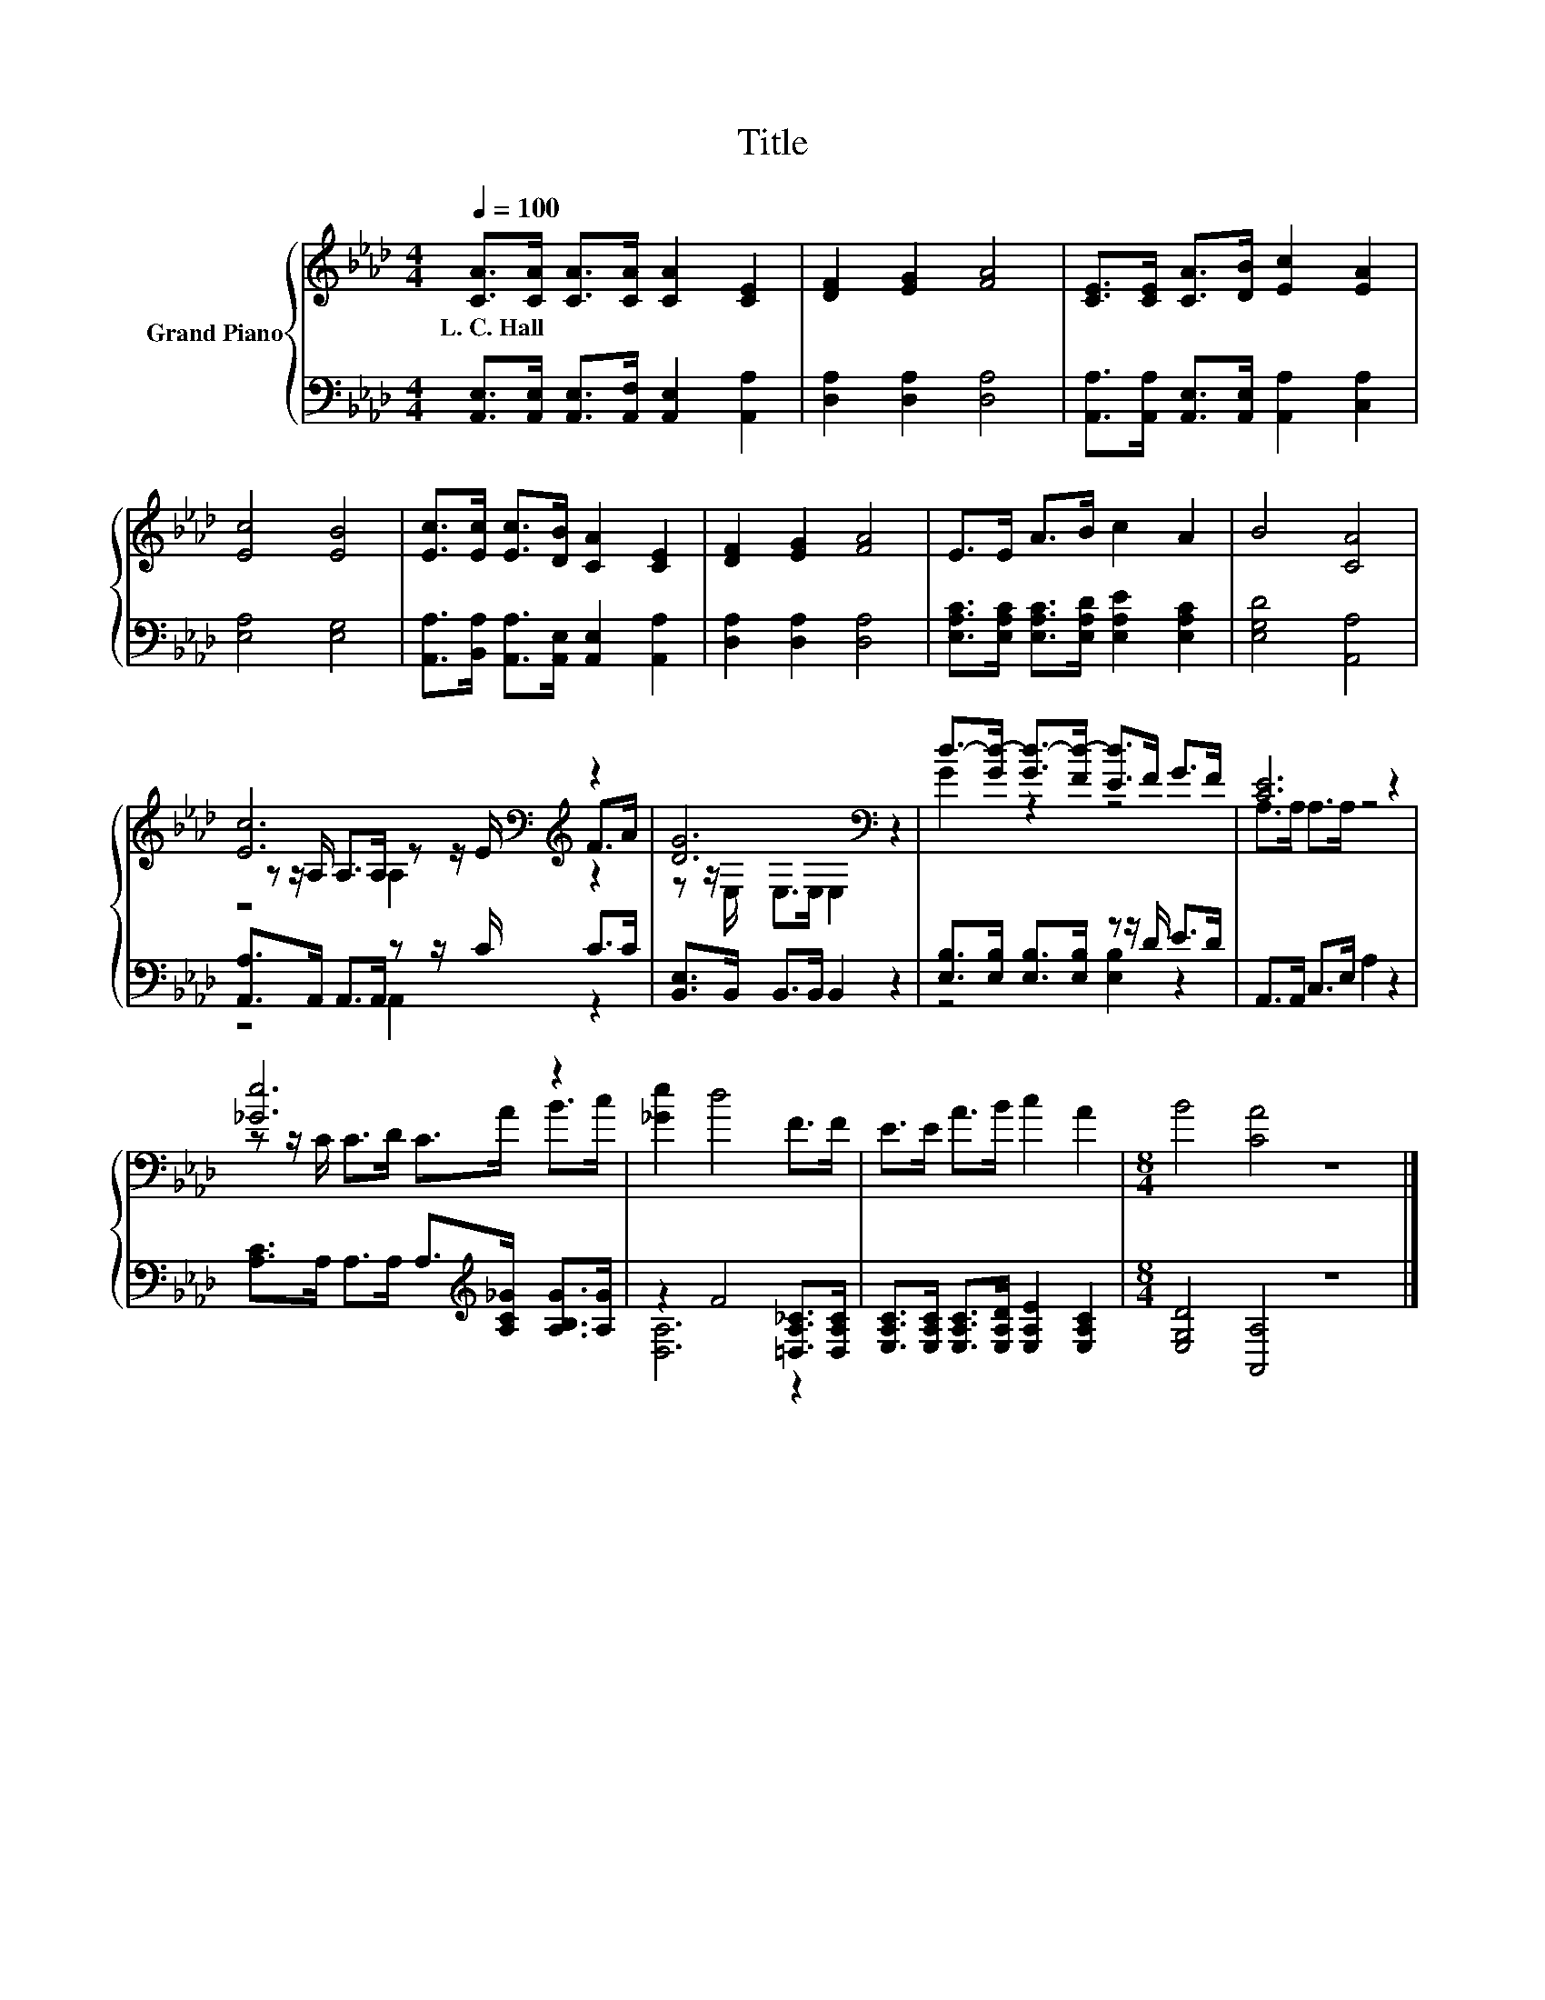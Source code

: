 X:1
T:Title
%%score { ( 1 3 4 ) | ( 2 5 ) }
L:1/8
Q:1/4=100
M:4/4
K:Ab
V:1 treble nm="Grand Piano"
V:3 treble 
V:4 treble 
V:2 bass 
V:5 bass 
V:1
 [CA]>[CA] [CA]>[CA] [CA]2 [CE]2 | [DF]2 [EG]2 [FA]4 | [CE]>[CE] [CA]>[DB] [Ec]2 [EA]2 | %3
w: L.~C.~Hall * * * * *|||
 [Ec]4 [EB]4 | [Ec]>[Ec] [Ec]>[DB] [CA]2 [CE]2 | [DF]2 [EG]2 [FA]4 | E>E A>B c2 A2 | B4 [CA]4 | %8
w: |||||
 [Ec]6[K:bass][K:treble] z2 | [DG]6[K:bass] z2 | d->[Gd-] [Gd-]>[Fd-] [Ed]>F G>F | [CE]6 z2 | %12
w: ||||
 [_Ge]6 z2 | [_Ge]2 d4 F>F | E>E A>B c2 A2 |[M:8/4] B4 [CA]4 z8 |] %16
w: ||||
V:2
 [A,,E,]>[A,,E,] [A,,E,]>[A,,F,] [A,,E,]2 [A,,A,]2 | [D,A,]2 [D,A,]2 [D,A,]4 | %2
 [A,,A,]>[A,,A,] [A,,E,]>[A,,E,] [A,,A,]2 [C,A,]2 | [E,A,]4 [E,G,]4 | %4
 [A,,A,]>[B,,A,] [A,,A,]>[A,,E,] [A,,E,]2 [A,,A,]2 | [D,A,]2 [D,A,]2 [D,A,]4 | %6
 [E,A,C]>[E,A,C] [E,A,C]>[E,A,D] [E,A,E]2 [E,A,C]2 | [E,G,D]4 [A,,A,]4 | %8
 [A,,A,]>A,, A,,>A,, z z/ C/ C>C | [B,,E,]>B,, B,,>B,, B,,2 z2 | %10
 [E,B,]>[E,B,] [E,B,]>[E,B,] z z/ D/ E>D | A,,>A,, C,>E, A,2 z2 | %12
 [A,C]>A, A,>A, A,>[K:treble][A,C_G] [A,B,G]>[A,G] | z2 F4 [=D,A,_C]>[D,A,C] | %14
 [E,A,C]>[E,A,C] [E,A,C]>[E,A,D] [E,A,E]2 [E,A,C]2 |[M:8/4] [E,G,D]4 [A,,A,]4 z8 |] %16
V:3
 x8 | x8 | x8 | x8 | x8 | x8 | x8 | x8 | z z/[K:bass] A,/ A,>A, z z/ E/[K:treble] F>A | %9
 z z/[K:bass] E,/ E,>E, E,2 z2 | G2 z2 z4 | A,>A, A,>A, z4 | z z/ C/ C>D C>A B>c | x8 | x8 | %15
[M:8/4] x16 |] %16
V:4
 x8 | x8 | x8 | x8 | x8 | x8 | x8 | x8 | z4[K:bass] A,2[K:treble] z2 | x3/2[K:bass] x13/2 | x8 | %11
 x8 | x8 | x8 | x8 |[M:8/4] x16 |] %16
V:5
 x8 | x8 | x8 | x8 | x8 | x8 | x8 | x8 | z4 A,,2 z2 | x8 | z4 [E,B,]2 z2 | x8 | %12
 x11/2[K:treble] x5/2 | [D,A,]6 z2 | x8 |[M:8/4] x16 |] %16

